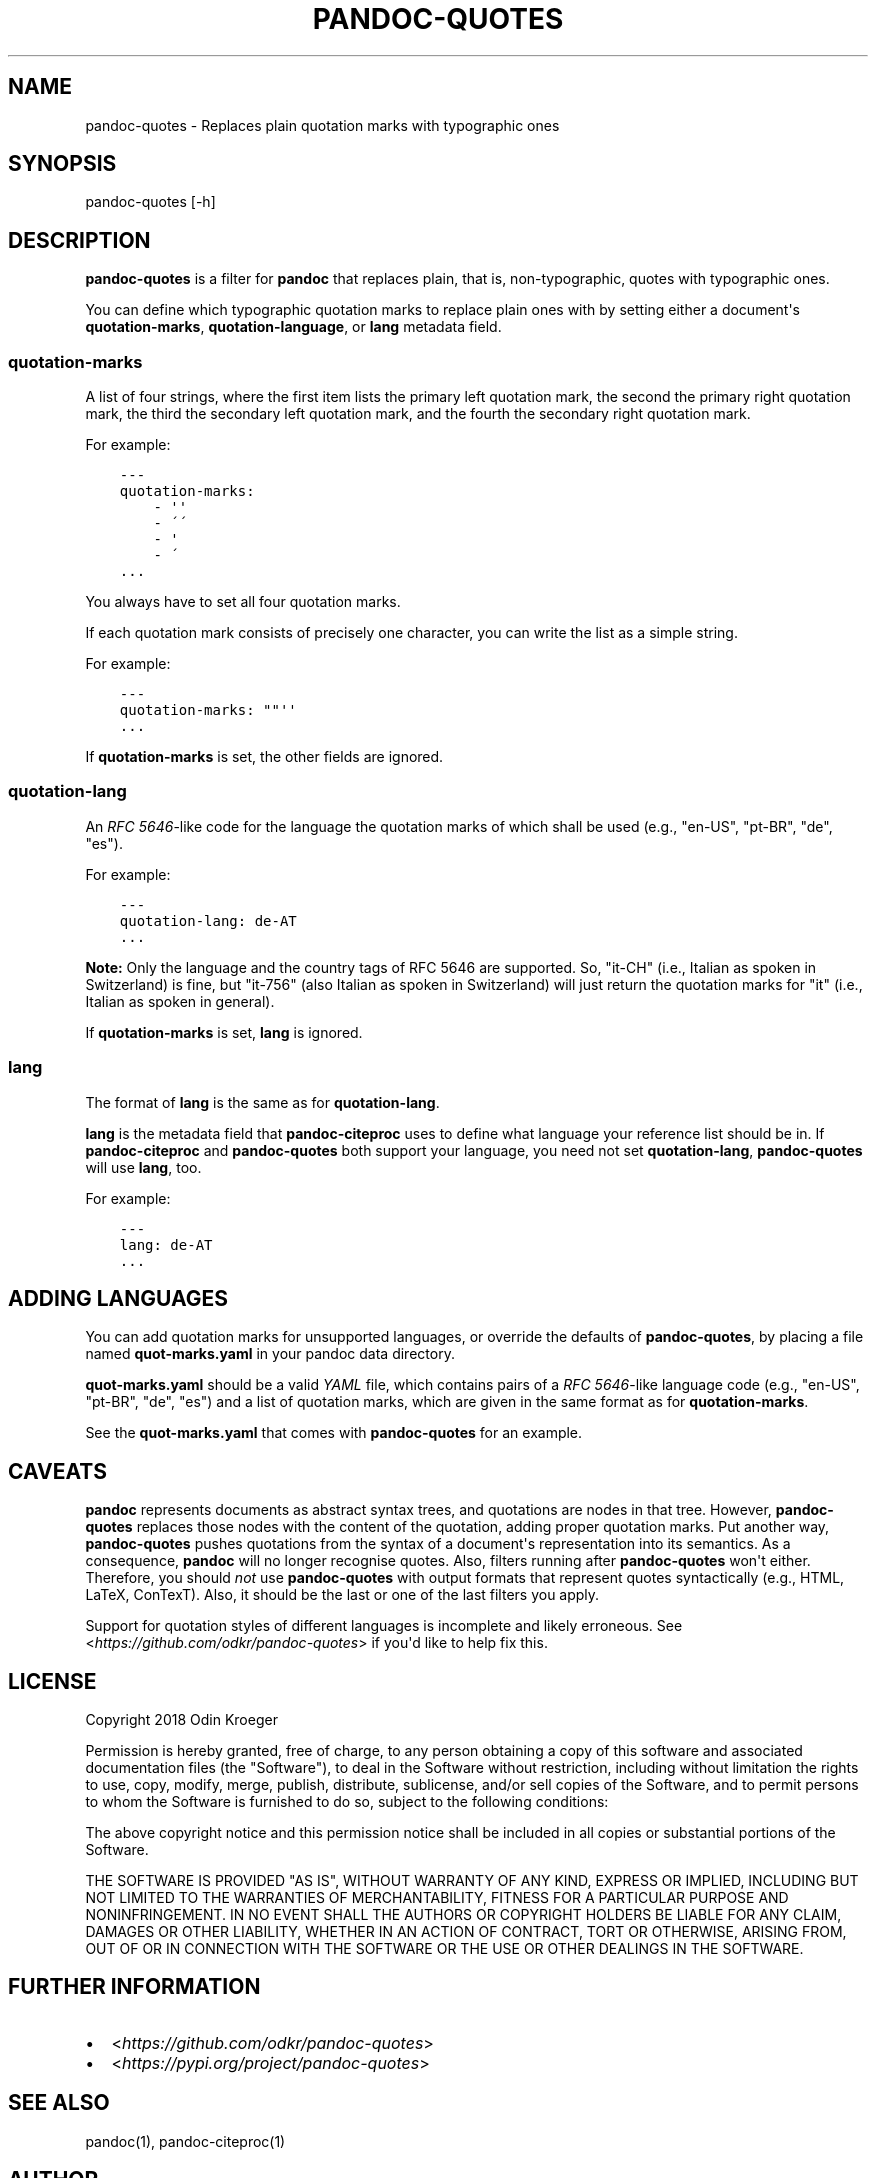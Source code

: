 .\" Man page generated from reStructuredText.
.
.TH PANDOC-QUOTES 1 "April 22, 2018" "0.4.0" ""
.SH NAME
pandoc-quotes \- Replaces plain quotation marks with typographic ones
.
.nr rst2man-indent-level 0
.
.de1 rstReportMargin
\\$1 \\n[an-margin]
level \\n[rst2man-indent-level]
level margin: \\n[rst2man-indent\\n[rst2man-indent-level]]
-
\\n[rst2man-indent0]
\\n[rst2man-indent1]
\\n[rst2man-indent2]
..
.de1 INDENT
.\" .rstReportMargin pre:
. RS \\$1
. nr rst2man-indent\\n[rst2man-indent-level] \\n[an-margin]
. nr rst2man-indent-level +1
.\" .rstReportMargin post:
..
.de UNINDENT
. RE
.\" indent \\n[an-margin]
.\" old: \\n[rst2man-indent\\n[rst2man-indent-level]]
.nr rst2man-indent-level -1
.\" new: \\n[rst2man-indent\\n[rst2man-indent-level]]
.in \\n[rst2man-indent\\n[rst2man-indent-level]]u
..
.SH SYNOPSIS
.sp
pandoc\-quotes [\-h]
.SH DESCRIPTION
.sp
\fBpandoc\-quotes\fP is a filter for \fBpandoc\fP that replaces plain, that is,
non\-typographic, quotes with typographic ones.
.sp
You can define which typographic quotation marks to replace plain ones with
by setting either a document\(aqs \fBquotation\-marks\fP, \fBquotation\-language\fP,
or \fBlang\fP metadata field.
.SS \fBquotation\-marks\fP
.sp
A list of four strings, where the first item lists the primary left quotation
mark, the second the primary right quotation mark, the third the secondary
left quotation mark, and the fourth the secondary right quotation mark.
.sp
For example:
.INDENT 0.0
.INDENT 3.5
.sp
.nf
.ft C
\-\-\-
quotation\-marks:
    \- \(aq\(aq
    \- \'\'
    \- \(aq
    \- \'
\&...
.ft P
.fi
.UNINDENT
.UNINDENT
.sp
You always have to set all four quotation marks.
.sp
If each quotation mark consists of precisely one character,
you can write the list as a simple string.
.sp
For example:
.INDENT 0.0
.INDENT 3.5
.sp
.nf
.ft C
\-\-\-
quotation\-marks: ""\(aq\(aq
\&...
.ft P
.fi
.UNINDENT
.UNINDENT
.sp
If \fBquotation\-marks\fP is set, the other fields are ignored.
.SS \fBquotation\-lang\fP
.sp
An \fI\%RFC 5646\fP\-like code
for the language the quotation marks of which shall be used
(e.g., "en\-US", "pt\-BR", "de", "es").
.sp
For example:
.INDENT 0.0
.INDENT 3.5
.sp
.nf
.ft C
\-\-\-
quotation\-lang: de\-AT
\&...
.ft P
.fi
.UNINDENT
.UNINDENT
.sp
\fBNote:\fP Only the language and the country tags of RFC 5646 are supported.
So, "it\-CH" (i.e., Italian as spoken in Switzerland) is fine, but "it\-756"
(also Italian as spoken in Switzerland) will just return the quotation
marks for "it" (i.e., Italian as spoken in general).
.sp
If \fBquotation\-marks\fP is set, \fBlang\fP is ignored.
.SS \fBlang\fP
.sp
The format of \fBlang\fP is the same as for \fBquotation\-lang\fP\&.
.sp
\fBlang\fP is the metadata field that \fBpandoc\-citeproc\fP uses to define
what language your reference list should be in. If \fBpandoc\-citeproc\fP
and \fBpandoc\-quotes\fP both support your language, you need not set
\fBquotation\-lang\fP, \fBpandoc\-quotes\fP will use \fBlang\fP, too.
.sp
For example:
.INDENT 0.0
.INDENT 3.5
.sp
.nf
.ft C
\-\-\-
lang: de\-AT
\&...
.ft P
.fi
.UNINDENT
.UNINDENT
.SH ADDING LANGUAGES
.sp
You can add quotation marks for unsupported languages, or override the
defaults of \fBpandoc\-quotes\fP, by placing a file named \fBquot\-marks.yaml\fP
in your pandoc data directory.
.sp
\fBquot\-marks.yaml\fP should be a valid \fI\%YAML\fP file, which
contains pairs of a \fI\%RFC 5646\fP\-like
language code (e.g., "en\-US", "pt\-BR", "de", "es") and a list of quotation
marks, which are given in the same format as for \fBquotation\-marks\fP\&.
.sp
See the \fBquot\-marks.yaml\fP that comes with \fBpandoc\-quotes\fP for an example.
.SH CAVEATS
.sp
\fBpandoc\fP represents documents as abstract syntax trees, and quotations are
nodes in that tree. However, \fBpandoc\-quotes\fP replaces those nodes with the
content of the quotation, adding proper quotation marks. Put another way,
\fBpandoc\-quotes\fP pushes quotations from the syntax of a document\(aqs
representation into its semantics. As a consequence, \fBpandoc\fP will no longer
recognise quotes. Also, filters running after \fBpandoc\-quotes\fP won\(aqt either.
Therefore, you should \fInot\fP use \fBpandoc\-quotes\fP with output formats that
represent quotes syntactically (e.g., HTML, LaTeX, ConTexT). Also, it should
be the last or one of the last filters you apply.
.sp
Support for quotation styles of different languages is incomplete and likely
erroneous. See <\fI\%https://github.com/odkr/pandoc\-quotes\fP> if you\(aqd like to
help fix this.
.SH LICENSE
.sp
Copyright 2018 Odin Kroeger
.sp
Permission is hereby granted, free of charge, to any person obtaining a copy
of this software and associated documentation files (the "Software"), to deal
in the Software without restriction, including without limitation the rights
to use, copy, modify, merge, publish, distribute, sublicense, and/or sell
copies of the Software, and to permit persons to whom the Software is
furnished to do so, subject to the following conditions:
.sp
The above copyright notice and this permission notice shall be included in
all copies or substantial portions of the Software.
.sp
THE SOFTWARE IS PROVIDED "AS IS", WITHOUT WARRANTY OF ANY KIND, EXPRESS OR
IMPLIED, INCLUDING BUT NOT LIMITED TO THE WARRANTIES OF MERCHANTABILITY,
FITNESS FOR A PARTICULAR PURPOSE AND NONINFRINGEMENT. IN NO EVENT SHALL THE
AUTHORS OR COPYRIGHT HOLDERS BE LIABLE FOR ANY CLAIM, DAMAGES OR OTHER
LIABILITY, WHETHER IN AN ACTION OF CONTRACT, TORT OR OTHERWISE, ARISING FROM,
OUT OF OR IN CONNECTION WITH THE SOFTWARE OR THE USE OR OTHER DEALINGS IN THE
SOFTWARE.
.SH FURTHER INFORMATION
.INDENT 0.0
.IP \(bu 2
<\fI\%https://github.com/odkr/pandoc\-quotes\fP>
.IP \(bu 2
<\fI\%https://pypi.org/project/pandoc\-quotes\fP>
.UNINDENT
.SH SEE ALSO
.sp
pandoc(1), pandoc\-citeproc(1)
.SH AUTHOR
Odin Kroeger
.\" Generated by docutils manpage writer.
.
